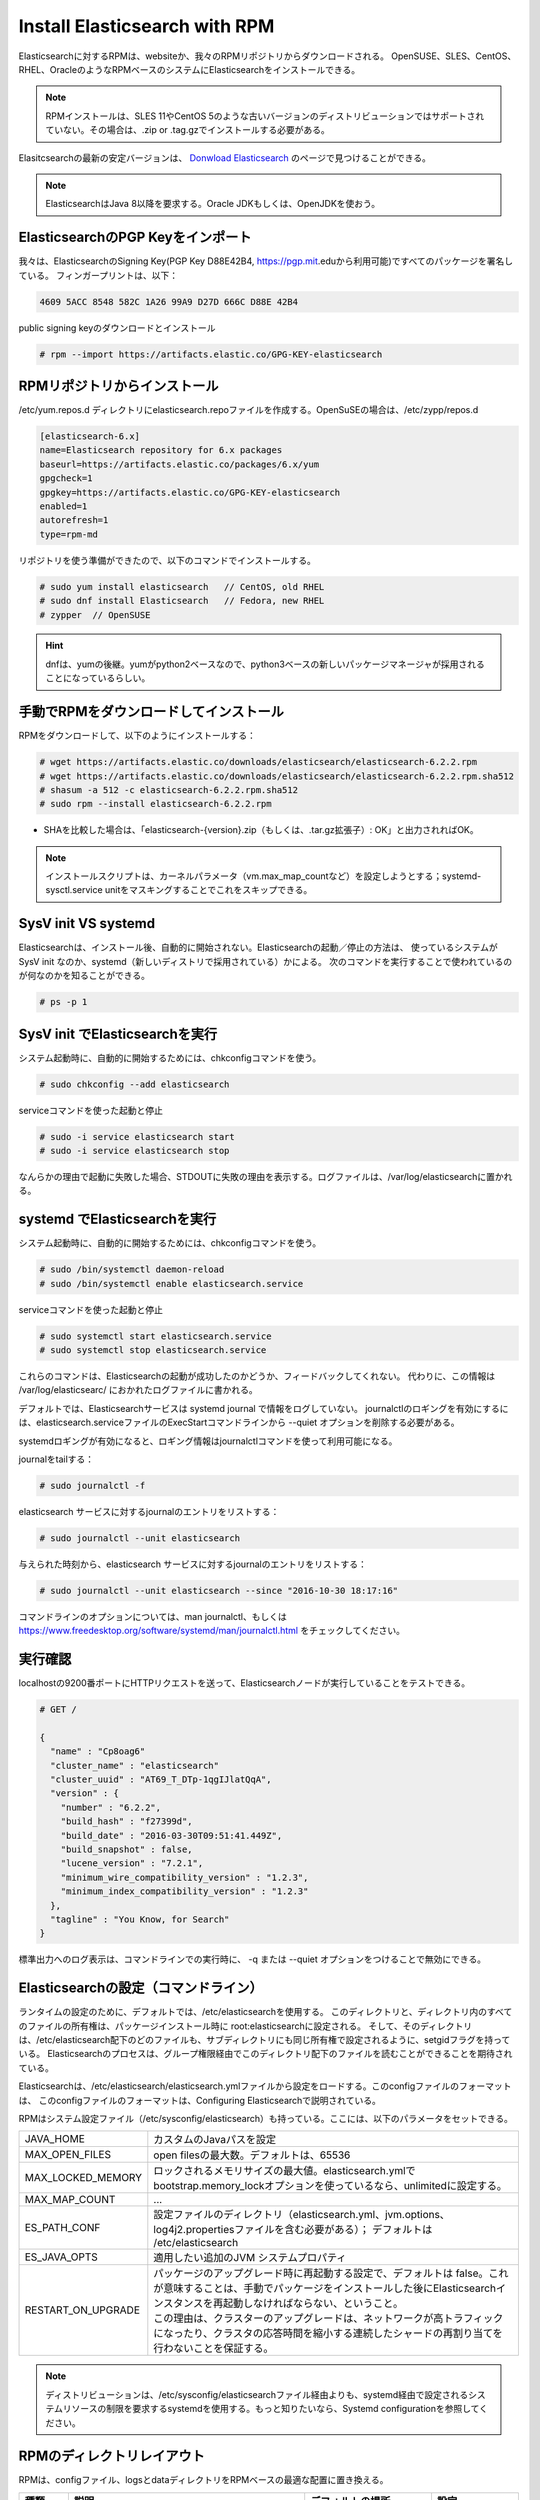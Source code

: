 Install Elasticsearch with RPM
======================================================
Elasticsearchに対するRPMは、websiteか、我々のRPMリポジトリからダウンロードされる。
OpenSUSE、SLES、CentOS、RHEL、OracleのようなRPMベースのシステムにElasticsearchをインストールできる。

.. note::

   RPMインストールは、SLES 11やCentOS 5のような古いバージョンのディストリビューションではサポートされていない。その場合は、.zip or .tag.gzでインストールする必要がある。

Elasitcsearchの最新の安定バージョンは、 `Donwload Elasticsearch <https://www.elastic.co/downloads/elasticsearch>`_ のページで見つけることができる。

.. note::

   ElasticsearchはJava 8以降を要求する。Oracle JDKもしくは、OpenJDKを使おう。

ElasticsearchのPGP Keyをインポート
---------------------------------------------------
我々は、ElasticsearchのSigning Key(PGP Key D88E42B4, https://pgp.mit.eduから利用可能)ですべてのパッケージを署名している。
フィンガープリントは、以下：

.. code-block:: text

   4609 5ACC 8548 582C 1A26 99A9 D27D 666C D88E 42B4

public signing keyのダウンロードとインストール

.. code-block:: console

   # rpm --import https://artifacts.elastic.co/GPG-KEY-elasticsearch

RPMリポジトリからインストール
-------------------------------------------
/etc/yum.repos.d ディレクトリにelasticsearch.repoファイルを作成する。OpenSuSEの場合は、/etc/zypp/repos.d

.. code-block:: config

   [elasticsearch-6.x]
   name=Elasticsearch repository for 6.x packages
   baseurl=https://artifacts.elastic.co/packages/6.x/yum
   gpgcheck=1
   gpgkey=https://artifacts.elastic.co/GPG-KEY-elasticsearch
   enabled=1
   autorefresh=1
   type=rpm-md

リポジトリを使う準備ができたので、以下のコマンドでインストールする。

.. code-block:: console

   # sudo yum install elasticsearch   // CentOS, old RHEL
   # sudo dnf install Elasticsearch   // Fedora, new RHEL
   # zypper  // OpenSUSE

.. hint::

   dnfは、yumの後継。yumがpython2ベースなので、python3ベースの新しいパッケージマネージャが採用されることになっているらしい。

手動でRPMをダウンロードしてインストール
-------------------------------------------------
RPMをダウンロードして、以下のようにインストールする：

.. code-block:: console

   # wget https://artifacts.elastic.co/downloads/elasticsearch/elasticsearch-6.2.2.rpm
   # wget https://artifacts.elastic.co/downloads/elasticsearch/elasticsearch-6.2.2.rpm.sha512
   # shasum -a 512 -c elasticsearch-6.2.2.rpm.sha512
   # sudo rpm --install elasticsearch-6.2.2.rpm

- SHAを比較した場合は、「elasticsearch-{version}.zip（もしくは、.tar.gz拡張子）: OK」と出力されればOK。

.. note::

   インストールスクリプトは、カーネルパラメータ（vm.max_map_countなど）を設定しようとする；systemd-sysctl.service unitをマスキングすることでこれをスキップできる。

SysV init VS systemd
---------------------------------------------------
Elasticsearchは、インストール後、自動的に開始されない。Elasticsearchの起動／停止の方法は、
使っているシステムが SysV init なのか、systemd（新しいディストリで採用されている）かによる。
次のコマンドを実行することで使われているのが何なのかを知ることができる。

.. code-block:: console

   # ps -p 1

SysV init でElasticsearchを実行
---------------------------------------------
システム起動時に、自動的に開始するためには、chkconfigコマンドを使う。

.. code-block:: console

   # sudo chkconfig --add elasticsearch

serviceコマンドを使った起動と停止

.. code-block:: console

   # sudo -i service elasticsearch start
   # sudo -i service elasticsearch stop

なんらかの理由で起動に失敗した場合、STDOUTに失敗の理由を表示する。ログファイルは、/var/log/elasticsearchに置かれる。

systemd でElasticsearchを実行
---------------------------------------------
システム起動時に、自動的に開始するためには、chkconfigコマンドを使う。

.. code-block:: console

   # sudo /bin/systemctl daemon-reload
   # sudo /bin/systemctl enable elasticsearch.service

serviceコマンドを使った起動と停止

.. code-block:: console

   # sudo systemctl start elasticsearch.service
   # sudo systemctl stop elasticsearch.service

これらのコマンドは、Elasticsearchの起動が成功したのかどうか、フィードバックしてくれない。
代わりに、この情報は /var/log/elasticsearc/ におかれたログファイルに書かれる。

デフォルトでは、Elasticsearchサービスは systemd journal で情報をログしていない。
journalctlのロギングを有効にするには、elasticsearch.serviceファイルのExecStartコマンドラインから --quiet オプションを削除する必要がある。

systemdロギングが有効になると、ロギング情報はjournalctlコマンドを使って利用可能になる。

journalをtailする：

.. code-block:: console

   # sudo journalctl -f

elasticsearch サービスに対するjournalのエントリをリストする：

.. code-block:: console

   # sudo journalctl --unit elasticsearch

与えられた時刻から、elasticsearch サービスに対するjournalのエントリをリストする：

.. code-block:: console

   # sudo journalctl --unit elasticsearch --since "2016-10-30 18:17:16"

コマンドラインのオプションについては、man journalctl、もしくは https://www.freedesktop.org/software/systemd/man/journalctl.html をチェックしてください。


実行確認
------------------
localhostの9200番ポートにHTTPリクエストを送って、Elasticsearchノードが実行していることをテストできる。

.. code-block:: console

   # GET /

   {
     "name" : "Cp8oag6"
     "cluster_name" : "elasticsearch"
     "cluster_uuid" : "AT69_T_DTp-1qgIJlatQqA",
     "version" : {
       "number" : "6.2.2",
       "build_hash" : "f27399d",
       "build_date" : "2016-03-30T09:51:41.449Z",
       "build_snapshot" : false,
       "lucene_version" : "7.2.1",
       "minimum_wire_compatibility_version" : "1.2.3",
       "minimum_index_compatibility_version" : "1.2.3"
     },
     "tagline" : "You Know, for Search"
   }

標準出力へのログ表示は、コマンドラインでの実行時に、 -q または --quiet オプションをつけることで無効にできる。

Elasticsearchの設定（コマンドライン）
---------------------------------------------------
ランタイムの設定のために、デフォルトでは、/etc/elasticsearchを使用する。
このディレクトリと、ディレクトリ内のすべてのファイルの所有権は、パッケージインストール時に root:elasticsearchに設定される。
そして、そのディレクトリは、/etc/elasticsearch配下のどのファイルも、サブディレクトリにも同じ所有権で設定されるように、setgidフラグを持っている。
Elasticsearchのプロセスは、グループ権限経由でこのディレクトリ配下のファイルを読むことができることを期待されている。

Elasticsearchは、/etc/elasticsearch/elasticsearch.ymlファイルから設定をロードする。このconfigファイルのフォーマットは、
このconfigファイルのフォーマットは、Configuring Elasticsearchで説明されている。

RPMはシステム設定ファイル（/etc/sysconfig/elasticsearch）も持っている。ここには、以下のパラメータをセットできる。

.. list-table::
   :widths: 20 100

   * - JAVA_HOME
     - カスタムのJavaパスを設定
   * - MAX_OPEN_FILES
     - open filesの最大数。デフォルトは、65536
   * - MAX_LOCKED_MEMORY
     - ロックされるメモリサイズの最大値。elasticsearch.ymlでbootstrap.memory_lockオプションを使っているなら、unlimitedに設定する。
   * - MAX_MAP_COUNT
     - ...
   * - ES_PATH_CONF
     - 設定ファイルのディレクトリ（elasticsearch.yml、jvm.options、log4j2.propertiesファイルを含む必要がある）； デフォルトは /etc/elasticsearch
   * - ES_JAVA_OPTS
     - 適用したい追加のJVM システムプロパティ
   * - RESTART_ON_UPGRADE
     - | パッケージのアップグレード時に再起動する設定で、デフォルトは false。これが意味することは、手動でパッケージをインストールした後にElasticsearchインスタンスを再起動しなければならない、ということ。
       | この理由は、クラスターのアップグレードは、ネットワークが高トラフィックになったり、クラスタの応答時間を縮小する連続したシャードの再割り当てを行わないことを保証する。

.. note::

   ディストリビューションは、/etc/sysconfig/elasticsearchファイル経由よりも、systemd経由で設定されるシステムリソースの制限を要求するsystemdを使用する。もっと知りたいなら、Systemd configurationを参照してください。

RPMのディレクトリレイアウト
--------------------------------------
RPMは、configファイル、logsとdataディレクトリをRPMベースの最適な配置に置き換える。

.. list-table::
   :widths: 15 80 40 15
   :header-rows: 1

   * - 種類
     - 説明
     - デフォルトの場所
     - 設定
   * - home
     - Elasticsearchのホームディレクトリ or $ES_HOME
     - | /usr/share
       | /elasticsearch
     -
   * - bin
     - バイナリのスクリプト。ノードを開始するには、elasticsearch。プラグインをインストールするのは、elasticsearch-plugin
     - | /usr/share
       | /elasticsearch/bin
     -
   * - conf
     - 設定ファイル elasticsearch.yml
     - /etc/elasticsearch
     - ES_PATH_CONF
   * - conf
     - heap size、ファイルディスクリプタなどの環境変数
     - | /etc/sysconfig
       | /elastcisearch
     -
   * - data
     - 各インデックスやノードに割り当てられたシャードのデータファイルの場所。複数の場所に保持することができる。
     - | /var/lib
       | /elastcisearch
     - path.data
   * - logs
     - ログファイルの場所
     - | /var/log
       | /elasticsearch
     - path.logs
   * - plugins
     - プラグインファイルの場所。各プラグインは、サブディレクトリに含まれる。
     - | /usr/share
       | /elasticsearch
       | /plugins
     -
   * - repo
     - 共有ファイルシステムのリポジトリの場所。複数の場所に保持できる。ファイルシステムのリポジトリは、ここに指定したディレクトリのサブディレクトリに置かれる。
     - Not configured
     - path.repo


次のステップ
----------------------------
テスト用のElasticsearch環境をセットアップしていると思う。
これから開発を始めたり、商用で利用しようとする前に、いくつかの追加のセットアップをする必要があるだろう。

* :doc:`Elasticsearchの設定<configuring_elasticsearch>`について
* 重要な設定について
* システムの設定について
